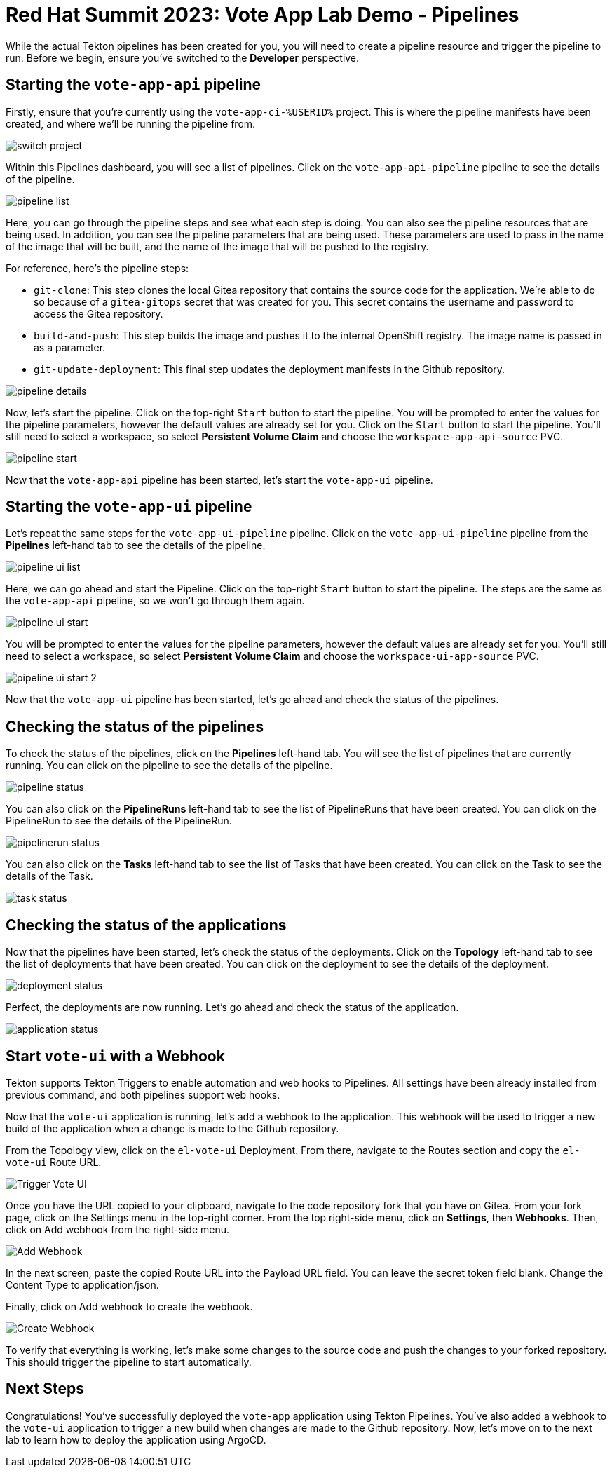 # Red Hat Summit 2023: Vote App Lab Demo - Pipelines

While the actual Tekton pipelines has been created for you, you will need to create a pipeline resource and trigger the pipeline to run. Before we begin, ensure you've switched to the *Developer* perspective.

## Starting the `vote-app-api` pipeline

Firstly, ensure that you're currently using the `vote-app-ci-%USERID%` project. This is where the pipeline manifests have been created, and where we'll be running the pipeline from.

image::images/switch-project.png[]

Within this Pipelines dashboard, you will see a list of pipelines.  Click on the `vote-app-api-pipeline` pipeline to see the details of the pipeline.

image::images/pipeline-list.png[]

Here, you can go through the pipeline steps and see what each step is doing.  You can also see the pipeline resources that are being used. In addition, you can see the pipeline parameters that are being used.  These parameters are used to pass in the name of the image that will be built, and the name of the image that will be pushed to the registry.

For reference, here's the pipeline steps:

- `git-clone`: This step clones the local Gitea repository that contains the source code for the application. We're able to do so because of a `gitea-gitops` secret that was created for you. This secret contains the username and password to access the Gitea repository.
- `build-and-push`: This step builds the image and pushes it to the internal OpenShift registry.  The image name is passed in as a parameter.
- `git-update-deployment`: This final step updates the deployment manifests in the Github repository.

image::images/pipeline-details.png[]

Now, let's start the pipeline.  Click on the top-right `Start` button to start the pipeline. You will be prompted to enter the values for the pipeline parameters, however the default values are already set for you.  Click on the `Start` button to start the pipeline. You'll still need to select a workspace, so select *Persistent Volume Claim* and choose the `workspace-app-api-source` PVC.

image::images/pipeline-start.png[]

Now that the `vote-app-api` pipeline has been started, let's start the `vote-app-ui` pipeline.

## Starting the `vote-app-ui` pipeline

Let's repeat the same steps for the `vote-app-ui-pipeline` pipeline.  Click on the `vote-app-ui-pipeline` pipeline from the *Pipelines* left-hand tab to see the details of the pipeline.

image::images/pipeline-ui-list.png[]

Here, we can go ahead and start the Pipeline. Click on the top-right `Start` button to start the pipeline. The steps are the same as the `vote-app-api` pipeline, so we won't go through them again.

image::images/pipeline-ui-start.png[]

You will be prompted to enter the values for the pipeline parameters, however the default values are already set for you. You'll still need to select a workspace, so select *Persistent Volume Claim* and choose the `workspace-ui-app-source` PVC.

image::images/pipeline-ui-start-2.png[]

Now that the `vote-app-ui` pipeline has been started, let's go ahead and check the status of the pipelines.

## Checking the status of the pipelines

To check the status of the pipelines, click on the *Pipelines* left-hand tab. You will see the list of pipelines that are currently running. You can click on the pipeline to see the details of the pipeline.

image::images/pipeline-status.png[]

You can also click on the *PipelineRuns* left-hand tab to see the list of PipelineRuns that have been created.  You can click on the PipelineRun to see the details of the PipelineRun.

image::images/pipelinerun-status.png[]

You can also click on the *Tasks* left-hand tab to see the list of Tasks that have been created.  You can click on the Task to see the details of the Task.

image::images/task-status.png[]

## Checking the status of the applications

Now that the pipelines have been started, let's check the status of the deployments. Click on the *Topology* left-hand tab to see the list of deployments that have been created. You can click on the deployment to see the details of the deployment.

image::images/deployment-status.png[]

Perfect, the deployments are now running. Let's go ahead and check the status of the application.

image::images/application-status.png[]

## Start `vote-ui` with a Webhook

Tekton supports Tekton Triggers to enable automation and web hooks to Pipelines. All settings have been already installed from previous command, and both pipelines support web hooks.

Now that the `vote-ui` application is running, let's add a webhook to the application.  This webhook will be used to trigger a new build of the application when a change is made to the Github repository.

From the Topology view, click on the `el-vote-ui` Deployment. From there, navigate to the Routes section and copy the `el-vote-ui` Route URL.

image::trigger-vote-ui.png.png[Trigger Vote UI]

Once you have the URL copied to your clipboard, navigate to the code repository fork that you have on Gitea. From your fork page, click on the Settings menu in the top-right corner. From the top right-side menu, click on *Settings*, then *Webhooks*. Then, click on Add webhook from the right-side menu.

image::add-webhook.png[Add Webhook]

In the next screen, paste the copied Route URL into the Payload URL field. You can leave the secret token field blank. Change the Content Type to application/json.

Finally, click on Add webhook to create the webhook.

image::create-webhook.png[Create Webhook]

To verify that everything is working, let's make some changes to the source code and push the changes to your forked repository. This should trigger the pipeline to start automatically.

## Next Steps

Congratulations! You've successfully deployed the `vote-app` application using Tekton Pipelines. You've also added a webhook to the `vote-ui` application to trigger a new build when changes are made to the Github repository. Now, let's move on to the next lab to learn how to deploy the application using ArgoCD.